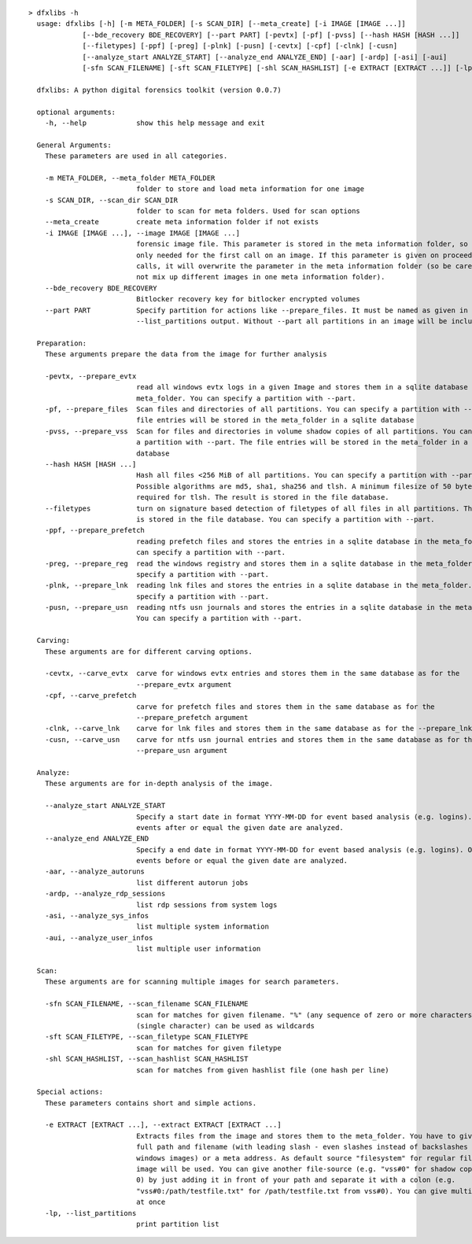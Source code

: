 ::

  > dfxlibs -h
    usage: dfxlibs [-h] [-m META_FOLDER] [-s SCAN_DIR] [--meta_create] [-i IMAGE [IMAGE ...]]
               [--bde_recovery BDE_RECOVERY] [--part PART] [-pevtx] [-pf] [-pvss] [--hash HASH [HASH ...]]
               [--filetypes] [-ppf] [-preg] [-plnk] [-pusn] [-cevtx] [-cpf] [-clnk] [-cusn]
               [--analyze_start ANALYZE_START] [--analyze_end ANALYZE_END] [-aar] [-ardp] [-asi] [-aui]
               [-sfn SCAN_FILENAME] [-sft SCAN_FILETYPE] [-shl SCAN_HASHLIST] [-e EXTRACT [EXTRACT ...]] [-lp]

    dfxlibs: A python digital forensics toolkit (version 0.0.7)

    optional arguments:
      -h, --help            show this help message and exit

    General Arguments:
      These parameters are used in all categories.

      -m META_FOLDER, --meta_folder META_FOLDER
                            folder to store and load meta information for one image
      -s SCAN_DIR, --scan_dir SCAN_DIR
                            folder to scan for meta folders. Used for scan options
      --meta_create         create meta information folder if not exists
      -i IMAGE [IMAGE ...], --image IMAGE [IMAGE ...]
                            forensic image file. This parameter is stored in the meta information folder, so it is
                            only needed for the first call on an image. If this parameter is given on proceeding
                            calls, it will overwrite the parameter in the meta information folder (so be careful to
                            not mix up different images in one meta information folder).
      --bde_recovery BDE_RECOVERY
                            Bitlocker recovery key for bitlocker encrypted volumes
      --part PART           Specify partition for actions like --prepare_files. It must be named as given in the
                            --list_partitions output. Without --part all partitions in an image will be included.

    Preparation:
      These arguments prepare the data from the image for further analysis

      -pevtx, --prepare_evtx
                            read all windows evtx logs in a given Image and stores them in a sqlite database in the
                            meta_folder. You can specify a partition with --part.
      -pf, --prepare_files  Scan files and directories of all partitions. You can specify a partition with --part. The
                            file entries will be stored in the meta_folder in a sqlite database
      -pvss, --prepare_vss  Scan for files and directories in volume shadow copies of all partitions. You can specify
                            a partition with --part. The file entries will be stored in the meta_folder in a sqlite
                            database
      --hash HASH [HASH ...]
                            Hash all files <256 MiB of all partitions. You can specify a partition with --part.
                            Possible algorithms are md5, sha1, sha256 and tlsh. A minimum filesize of 50 bytes is
                            required for tlsh. The result is stored in the file database.
      --filetypes           turn on signature based detection of filetypes of all files in all partitions. The result
                            is stored in the file database. You can specify a partition with --part.
      -ppf, --prepare_prefetch
                            reading prefetch files and stores the entries in a sqlite database in the meta_folder. You
                            can specify a partition with --part.
      -preg, --prepare_reg  read the windows registry and stores them in a sqlite database in the meta_folder. You can
                            specify a partition with --part.
      -plnk, --prepare_lnk  reading lnk files and stores the entries in a sqlite database in the meta_folder. You can
                            specify a partition with --part.
      -pusn, --prepare_usn  reading ntfs usn journals and stores the entries in a sqlite database in the meta_folder.
                            You can specify a partition with --part.

    Carving:
      These arguments are for different carving options.

      -cevtx, --carve_evtx  carve for windows evtx entries and stores them in the same database as for the
                            --prepare_evtx argument
      -cpf, --carve_prefetch
                            carve for prefetch files and stores them in the same database as for the
                            --prepare_prefetch argument
      -clnk, --carve_lnk    carve for lnk files and stores them in the same database as for the --prepare_lnk argument
      -cusn, --carve_usn    carve for ntfs usn journal entries and stores them in the same database as for the
                            --prepare_usn argument

    Analyze:
      These arguments are for in-depth analysis of the image.

      --analyze_start ANALYZE_START
                            Specify a start date in format YYYY-MM-DD for event based analysis (e.g. logins). Only
                            events after or equal the given date are analyzed.
      --analyze_end ANALYZE_END
                            Specify a end date in format YYYY-MM-DD for event based analysis (e.g. logins). Only
                            events before or equal the given date are analyzed.
      -aar, --analyze_autoruns
                            list different autorun jobs
      -ardp, --analyze_rdp_sessions
                            list rdp sessions from system logs
      -asi, --analyze_sys_infos
                            list multiple system information
      -aui, --analyze_user_infos
                            list multiple user information

    Scan:
      These arguments are for scanning multiple images for search parameters.

      -sfn SCAN_FILENAME, --scan_filename SCAN_FILENAME
                            scan for matches for given filename. "%" (any sequence of zero or more characters) and "_"
                            (single character) can be used as wildcards
      -sft SCAN_FILETYPE, --scan_filetype SCAN_FILETYPE
                            scan for matches for given filetype
      -shl SCAN_HASHLIST, --scan_hashlist SCAN_HASHLIST
                            scan for matches from given hashlist file (one hash per line)

    Special actions:
      These parameters contains short and simple actions.

      -e EXTRACT [EXTRACT ...], --extract EXTRACT [EXTRACT ...]
                            Extracts files from the image and stores them to the meta_folder. You have to give the
                            full path and filename (with leading slash - even slashes instead of backslashes for
                            windows images) or a meta address. As default source "filesystem" for regular files in the
                            image will be used. You can give another file-source (e.g. "vss#0" for shadow copy store
                            0) by just adding it in front of your path and separate it with a colon (e.g.
                            "vss#0:/path/testfile.txt" for /path/testfile.txt from vss#0). You can give multiple files
                            at once
      -lp, --list_partitions
                            print partition list
